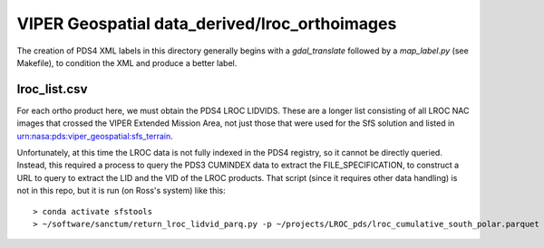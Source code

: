 VIPER Geospatial data_derived/lroc_orthoimages
==============================================

The creation of PDS4 XML labels in this directory generally begins with a `gdal_translate` followed by a `map_label.py` (see Makefile), to condition the XML and produce a better label.


lroc_list.csv
-------------

For each ortho product here, we must obtain the PDS4 LROC LIDVIDS.  These are a longer list consisting of all LROC NAC images that crossed the VIPER Extended Mission Area, not just those that were used for the SfS solution and listed in urn:nasa:pds:viper_geospatial:sfs_terrain.

Unfortunately, at this time the LROC data is not fully indexed in the PDS4 registry, so it cannot be directly queried.  Instead, this required a process to query the PDS3 CUMINDEX data to extract the FILE_SPECIFICATION, to construct a URL to query to extract the LID and the VID of the LROC products.  That script (since it requires other data handling) is not in this repo, but it is run (on Ross's system) like this::

        > conda activate sfstools
        > ~/software/sanctum/return_lroc_lidvid_parq.py -p ~/projects/LROC_pds/lroc_cumulative_south_polar.parquet -c lroc_list.csv /Users/rbeyer/projects/viper/viper-maps/lroc-nac-maps/M*tif

